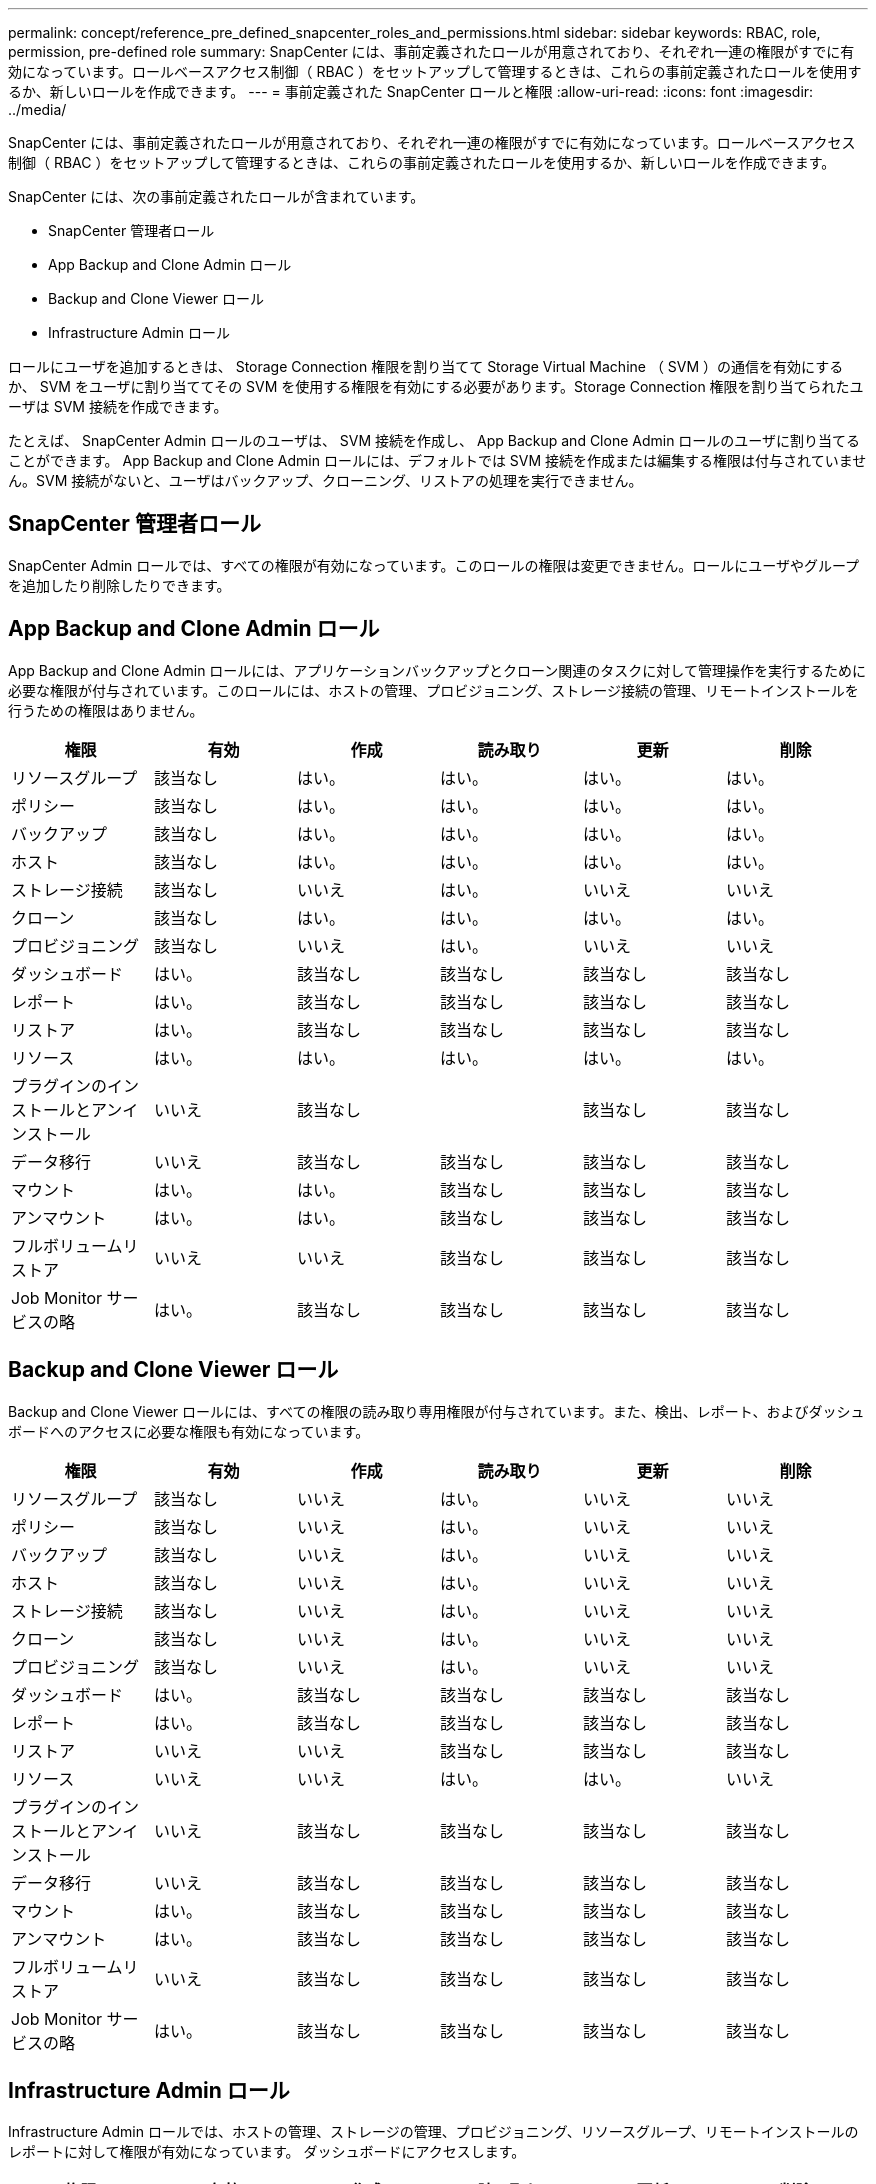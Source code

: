 ---
permalink: concept/reference_pre_defined_snapcenter_roles_and_permissions.html 
sidebar: sidebar 
keywords: RBAC, role, permission, pre-defined role 
summary: SnapCenter には、事前定義されたロールが用意されており、それぞれ一連の権限がすでに有効になっています。ロールベースアクセス制御（ RBAC ）をセットアップして管理するときは、これらの事前定義されたロールを使用するか、新しいロールを作成できます。 
---
= 事前定義された SnapCenter ロールと権限
:allow-uri-read: 
:icons: font
:imagesdir: ../media/


[role="lead"]
SnapCenter には、事前定義されたロールが用意されており、それぞれ一連の権限がすでに有効になっています。ロールベースアクセス制御（ RBAC ）をセットアップして管理するときは、これらの事前定義されたロールを使用するか、新しいロールを作成できます。

SnapCenter には、次の事前定義されたロールが含まれています。

* SnapCenter 管理者ロール
* App Backup and Clone Admin ロール
* Backup and Clone Viewer ロール
* Infrastructure Admin ロール


ロールにユーザを追加するときは、 Storage Connection 権限を割り当てて Storage Virtual Machine （ SVM ）の通信を有効にするか、 SVM をユーザに割り当ててその SVM を使用する権限を有効にする必要があります。Storage Connection 権限を割り当てられたユーザは SVM 接続を作成できます。

たとえば、 SnapCenter Admin ロールのユーザは、 SVM 接続を作成し、 App Backup and Clone Admin ロールのユーザに割り当てることができます。 App Backup and Clone Admin ロールには、デフォルトでは SVM 接続を作成または編集する権限は付与されていません。SVM 接続がないと、ユーザはバックアップ、クローニング、リストアの処理を実行できません。



== SnapCenter 管理者ロール

SnapCenter Admin ロールでは、すべての権限が有効になっています。このロールの権限は変更できません。ロールにユーザやグループを追加したり削除したりできます。



== App Backup and Clone Admin ロール

App Backup and Clone Admin ロールには、アプリケーションバックアップとクローン関連のタスクに対して管理操作を実行するために必要な権限が付与されています。このロールには、ホストの管理、プロビジョニング、ストレージ接続の管理、リモートインストールを行うための権限はありません。

|===
| 権限 | 有効 | 作成 | 読み取り | 更新 | 削除 


 a| 
リソースグループ
 a| 
該当なし
 a| 
はい。
 a| 
はい。
 a| 
はい。
 a| 
はい。



 a| 
ポリシー
 a| 
該当なし
 a| 
はい。
 a| 
はい。
 a| 
はい。
 a| 
はい。



 a| 
バックアップ
 a| 
該当なし
 a| 
はい。
 a| 
はい。
 a| 
はい。
 a| 
はい。



 a| 
ホスト
 a| 
該当なし
 a| 
はい。
 a| 
はい。
 a| 
はい。
 a| 
はい。



 a| 
ストレージ接続
 a| 
該当なし
 a| 
いいえ
 a| 
はい。
 a| 
いいえ
 a| 
いいえ



 a| 
クローン
 a| 
該当なし
 a| 
はい。
 a| 
はい。
 a| 
はい。
 a| 
はい。



 a| 
プロビジョニング
 a| 
該当なし
 a| 
いいえ
 a| 
はい。
 a| 
いいえ
 a| 
いいえ



 a| 
ダッシュボード
 a| 
はい。
 a| 
該当なし
 a| 
該当なし
 a| 
該当なし
 a| 
該当なし



 a| 
レポート
 a| 
はい。
 a| 
該当なし
 a| 
該当なし
 a| 
該当なし
 a| 
該当なし



 a| 
リストア
 a| 
はい。
 a| 
該当なし
 a| 
該当なし
 a| 
該当なし
 a| 
該当なし



 a| 
リソース
 a| 
はい。
 a| 
はい。
 a| 
はい。
 a| 
はい。
 a| 
はい。



 a| 
プラグインのインストールとアンインストール
 a| 
いいえ
 a| 
該当なし
 a| 
 a| 
該当なし
 a| 
該当なし



 a| 
データ移行
 a| 
いいえ
 a| 
該当なし
 a| 
該当なし
 a| 
該当なし
 a| 
該当なし



 a| 
マウント
 a| 
はい。
 a| 
はい。
 a| 
該当なし
 a| 
該当なし
 a| 
該当なし



 a| 
アンマウント
 a| 
はい。
 a| 
はい。
 a| 
該当なし
 a| 
該当なし
 a| 
該当なし



 a| 
フルボリュームリストア
 a| 
いいえ
 a| 
いいえ
 a| 
該当なし
 a| 
該当なし
 a| 
該当なし



 a| 
Job Monitor サービスの略
 a| 
はい。
 a| 
該当なし
 a| 
該当なし
 a| 
該当なし
 a| 
該当なし

|===


== Backup and Clone Viewer ロール

Backup and Clone Viewer ロールには、すべての権限の読み取り専用権限が付与されています。また、検出、レポート、およびダッシュボードへのアクセスに必要な権限も有効になっています。

|===
| 権限 | 有効 | 作成 | 読み取り | 更新 | 削除 


 a| 
リソースグループ
 a| 
該当なし
 a| 
いいえ
 a| 
はい。
 a| 
いいえ
 a| 
いいえ



 a| 
ポリシー
 a| 
該当なし
 a| 
いいえ
 a| 
はい。
 a| 
いいえ
 a| 
いいえ



 a| 
バックアップ
 a| 
該当なし
 a| 
いいえ
 a| 
はい。
 a| 
いいえ
 a| 
いいえ



 a| 
ホスト
 a| 
該当なし
 a| 
いいえ
 a| 
はい。
 a| 
いいえ
 a| 
いいえ



 a| 
ストレージ接続
 a| 
該当なし
 a| 
いいえ
 a| 
はい。
 a| 
いいえ
 a| 
いいえ



 a| 
クローン
 a| 
該当なし
 a| 
いいえ
 a| 
はい。
 a| 
いいえ
 a| 
いいえ



 a| 
プロビジョニング
 a| 
該当なし
 a| 
いいえ
 a| 
はい。
 a| 
いいえ
 a| 
いいえ



 a| 
ダッシュボード
 a| 
はい。
 a| 
該当なし
 a| 
該当なし
 a| 
該当なし
 a| 
該当なし



 a| 
レポート
 a| 
はい。
 a| 
該当なし
 a| 
該当なし
 a| 
該当なし
 a| 
該当なし



 a| 
リストア
 a| 
いいえ
 a| 
いいえ
 a| 
該当なし
 a| 
該当なし
 a| 
該当なし



 a| 
リソース
 a| 
いいえ
 a| 
いいえ
 a| 
はい。
 a| 
はい。
 a| 
いいえ



 a| 
プラグインのインストールとアンインストール
 a| 
いいえ
 a| 
該当なし
 a| 
該当なし
 a| 
該当なし
 a| 
該当なし



 a| 
データ移行
 a| 
いいえ
 a| 
該当なし
 a| 
該当なし
 a| 
該当なし
 a| 
該当なし



 a| 
マウント
 a| 
はい。
 a| 
該当なし
 a| 
該当なし
 a| 
該当なし
 a| 
該当なし



 a| 
アンマウント
 a| 
はい。
 a| 
該当なし
 a| 
該当なし
 a| 
該当なし
 a| 
該当なし



 a| 
フルボリュームリストア
 a| 
いいえ
 a| 
該当なし
 a| 
該当なし
 a| 
該当なし
 a| 
該当なし



 a| 
Job Monitor サービスの略
 a| 
はい。
 a| 
該当なし
 a| 
該当なし
 a| 
該当なし
 a| 
該当なし

|===


== Infrastructure Admin ロール

Infrastructure Admin ロールでは、ホストの管理、ストレージの管理、プロビジョニング、リソースグループ、リモートインストールのレポートに対して権限が有効になっています。 ダッシュボードにアクセスします。

|===
| 権限 | 有効 | 作成 | 読み取り | 更新 | 削除 


 a| 
リソースグループ
 a| 
該当なし
 a| 
はい。
 a| 
はい。
 a| 
はい。
 a| 
はい。



 a| 
ポリシー
 a| 
該当なし
 a| 
いいえ
 a| 
はい。
 a| 
はい。
 a| 
はい。



 a| 
バックアップ
 a| 
該当なし
 a| 
はい。
 a| 
はい。
 a| 
はい。
 a| 
はい。



 a| 
ホスト
 a| 
該当なし
 a| 
はい。
 a| 
はい。
 a| 
はい。
 a| 
はい。



 a| 
ストレージ接続
 a| 
該当なし
 a| 
はい。
 a| 
はい。
 a| 
はい。
 a| 
はい。



 a| 
クローン
 a| 
該当なし
 a| 
いいえ
 a| 
はい。
 a| 
いいえ
 a| 
いいえ



 a| 
プロビジョニング
 a| 
該当なし
 a| 
はい。
 a| 
はい。
 a| 
はい。
 a| 
はい。



 a| 
ダッシュボード
 a| 
はい。
 a| 
該当なし
 a| 
該当なし
 a| 
該当なし
 a| 
該当なし



 a| 
レポート
 a| 
はい。
 a| 
該当なし
 a| 
該当なし
 a| 
該当なし
 a| 
該当なし



 a| 
リストア
 a| 
はい。
 a| 
該当なし
 a| 
該当なし
 a| 
該当なし
 a| 
該当なし



 a| 
リソース
 a| 
はい。
 a| 
はい。
 a| 
はい。
 a| 
はい。
 a| 
はい。



 a| 
プラグインのインストールとアンインストール
 a| 
はい。
 a| 
該当なし
 a| 
該当なし
 a| 
該当なし
 a| 
該当なし



 a| 
データ移行
 a| 
いいえ
 a| 
該当なし
 a| 
該当なし
 a| 
該当なし
 a| 
該当なし



 a| 
マウント
 a| 
いいえ
 a| 
該当なし
 a| 
該当なし
 a| 
該当なし
 a| 
該当なし



 a| 
アンマウント
 a| 
いいえ
 a| 
該当なし
 a| 
該当なし
 a| 
該当なし
 a| 
該当なし



 a| 
フルボリュームリストア
 a| 
いいえ
 a| 
いいえ
 a| 
該当なし
 a| 
該当なし
 a| 
該当なし



 a| 
Job Monitor サービスの略
 a| 
はい。
 a| 
該当なし
 a| 
該当なし
 a| 
該当なし
 a| 
該当なし

|===